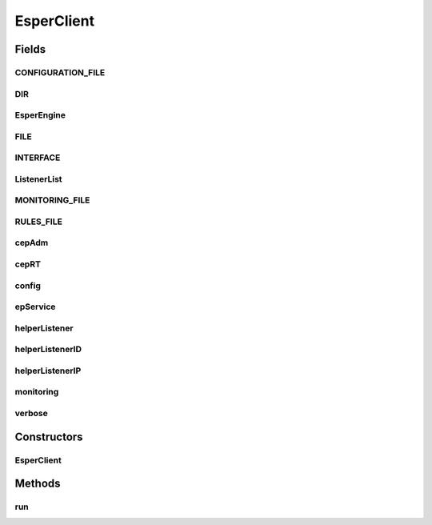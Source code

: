 .. java:import:: java.io BufferedReader

.. java:import:: java.io FileNotFoundException

.. java:import:: java.io FileReader

.. java:import:: java.io IOException

.. java:import:: java.io Reader

.. java:import:: java.util ArrayList

.. java:import:: java.util Scanner

.. java:import:: com.espertech.esper.client Configuration

.. java:import:: com.espertech.esper.client EPAdministrator

.. java:import:: com.espertech.esper.client EPRuntime

.. java:import:: com.espertech.esper.client EPServiceProvider

.. java:import:: com.espertech.esper.client EPServiceProviderManager

.. java:import:: com.espertech.esper.client EPStatement

.. java:import:: com.espertech.esper.client EventBean

.. java:import:: com.espertech.esper.client UpdateListener

EsperClient
===========

.. java:package:: surf.SomeIPAnalyzer
   :noindex:

.. java:type:: public class EsperClient extends Thread

Fields
------
CONFIGURATION_FILE
^^^^^^^^^^^^^^^^^^

.. java:field:: public static String CONFIGURATION_FILE
   :outertype: EsperClient

DIR
^^^

.. java:field:: public static String DIR
   :outertype: EsperClient

EsperEngine
^^^^^^^^^^^

.. java:field:: public static String EsperEngine
   :outertype: EsperClient

FILE
^^^^

.. java:field:: public static String FILE
   :outertype: EsperClient

INTERFACE
^^^^^^^^^

.. java:field:: public static String INTERFACE
   :outertype: EsperClient

ListenerList
^^^^^^^^^^^^

.. java:field:: public static ArrayList<MyListener> ListenerList
   :outertype: EsperClient

MONITORING_FILE
^^^^^^^^^^^^^^^

.. java:field:: public static String MONITORING_FILE
   :outertype: EsperClient

RULES_FILE
^^^^^^^^^^

.. java:field:: public static String RULES_FILE
   :outertype: EsperClient

cepAdm
^^^^^^

.. java:field:: public static EPAdministrator cepAdm
   :outertype: EsperClient

cepRT
^^^^^

.. java:field:: public static EPRuntime cepRT
   :outertype: EsperClient

config
^^^^^^

.. java:field:: public static Configuration config
   :outertype: EsperClient

epService
^^^^^^^^^

.. java:field:: public static EPServiceProvider epService
   :outertype: EsperClient

helperListener
^^^^^^^^^^^^^^

.. java:field:: public static MyListener helperListener
   :outertype: EsperClient

helperListenerID
^^^^^^^^^^^^^^^^

.. java:field:: public static MyListener helperListenerID
   :outertype: EsperClient

helperListenerIP
^^^^^^^^^^^^^^^^

.. java:field:: public static MyListener helperListenerIP
   :outertype: EsperClient

monitoring
^^^^^^^^^^

.. java:field:: public static Boolean monitoring
   :outertype: EsperClient

verbose
^^^^^^^

.. java:field:: public static Boolean verbose
   :outertype: EsperClient

Constructors
------------
EsperClient
^^^^^^^^^^^

.. java:constructor:: public EsperClient(String[] args)
   :outertype: EsperClient

Methods
-------
run
^^^

.. java:method:: public void run()
   :outertype: EsperClient

